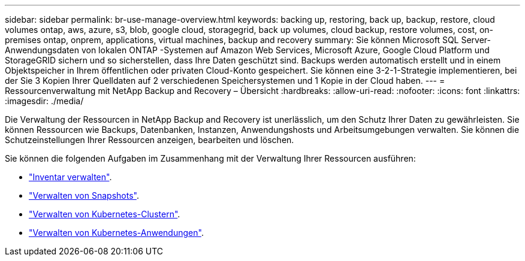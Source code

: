 ---
sidebar: sidebar 
permalink: br-use-manage-overview.html 
keywords: backing up, restoring, back up, backup, restore, cloud volumes ontap, aws, azure, s3, blob, google cloud, storagegrid, back up volumes, cloud backup, restore volumes, cost, on-premises ontap, onprem, applications, virtual machines, backup and recovery 
summary: Sie können Microsoft SQL Server-Anwendungsdaten von lokalen ONTAP -Systemen auf Amazon Web Services, Microsoft Azure, Google Cloud Platform und StorageGRID sichern und so sicherstellen, dass Ihre Daten geschützt sind. Backups werden automatisch erstellt und in einem Objektspeicher in Ihrem öffentlichen oder privaten Cloud-Konto gespeichert.  Sie können eine 3-2-1-Strategie implementieren, bei der Sie 3 Kopien Ihrer Quelldaten auf 2 verschiedenen Speichersystemen und 1 Kopie in der Cloud haben. 
---
= Ressourcenverwaltung mit NetApp Backup and Recovery – Übersicht
:hardbreaks:
:allow-uri-read: 
:nofooter: 
:icons: font
:linkattrs: 
:imagesdir: ./media/


[role="lead"]
Die Verwaltung der Ressourcen in NetApp Backup and Recovery ist unerlässlich, um den Schutz Ihrer Daten zu gewährleisten.  Sie können Ressourcen wie Backups, Datenbanken, Instanzen, Anwendungshosts und Arbeitsumgebungen verwalten.  Sie können die Schutzeinstellungen Ihrer Ressourcen anzeigen, bearbeiten und löschen.

Sie können die folgenden Aufgaben im Zusammenhang mit der Verwaltung Ihrer Ressourcen ausführen:

* link:br-use-manage-inventory.html["Inventar verwalten"].
* link:br-use-manage-snapshots.html["Verwalten von Snapshots"].
* link:br-use-manage-kubernetes-clusters.html["Verwalten von Kubernetes-Clustern"].
* link:br-use-manage-kubernetes-applications.html["Verwalten von Kubernetes-Anwendungen"].

